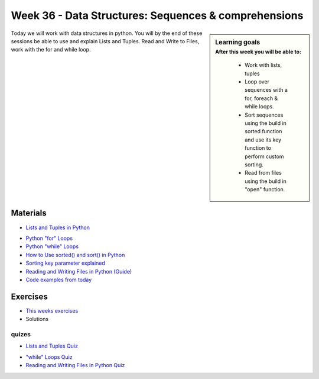 Week 36 - Data Structures: Sequences & comprehensions
=====================================================


.. sidebar:: Learning goals
    :subtitle: After this week you will be able to:
        
        - Work with lists, tuples
        - Loop over sequences with a for, foreach & while loops.  
        - Sort sequences using the build in sorted function and use its key function to perform custom sorting.  
        - Read from files using the build in "open" function. 

Today we will work with data structures in python. You will by the end of these sessions be able to use and explain Lists and Tuples. Read and Write to Files, work with the for and while loop.

Materials
---------

* `Lists and Tuples in Python <https://realpython.com/python-lists-tuples/>`_
.. * `Sets in Python  <https://realpython.com/python-sets/>`_
.. * `Dictionaries in Python  <https://realpython.com/python-dicts/>`_
* `Python "for" Loops <https://realpython.com/python-for-loop/>`_
* `Python "while" Loops <https://realpython.com/python-while-loop/>`_
* `How to Use sorted() and sort() in Python <https://realpython.com/python-sort/>`_
* `Sorting key parameter explained <https://github.com/python-elective-fall-2019/Lesson-02-Data-structures/blob/master/img/sorted.png>`_
* `Reading and Writing Files in Python (Guide) <https://realpython.com/read-write-files-python/>`_
* `Code examples from today <https://github.com/python-elective-spring-2020/Lesson-02-Data-structures/tree/master/code_from_today>`_


Exercises
---------
* `This weeks exercises <../week08/exercises/>`_
* Solutions

------
quizes
------
* `Lists and Tuples Quiz <https://realpython.com/quizzes/python-lists-tuples/>`_
.. * `Python Sets Quiz  <https://realpython.com/quizzes/python-sets/>`_
.. * `Python Dictionaries Quiz  <https://realpython.com/quizzes/python-dicts/>`_
* `"while" Loops Quiz <https://realpython.com/quizzes/python-while-loop/>`_
* `Reading and Writing Files in Python Quiz <https://realpython.com/quizzes/read-write-files-python/>`_

